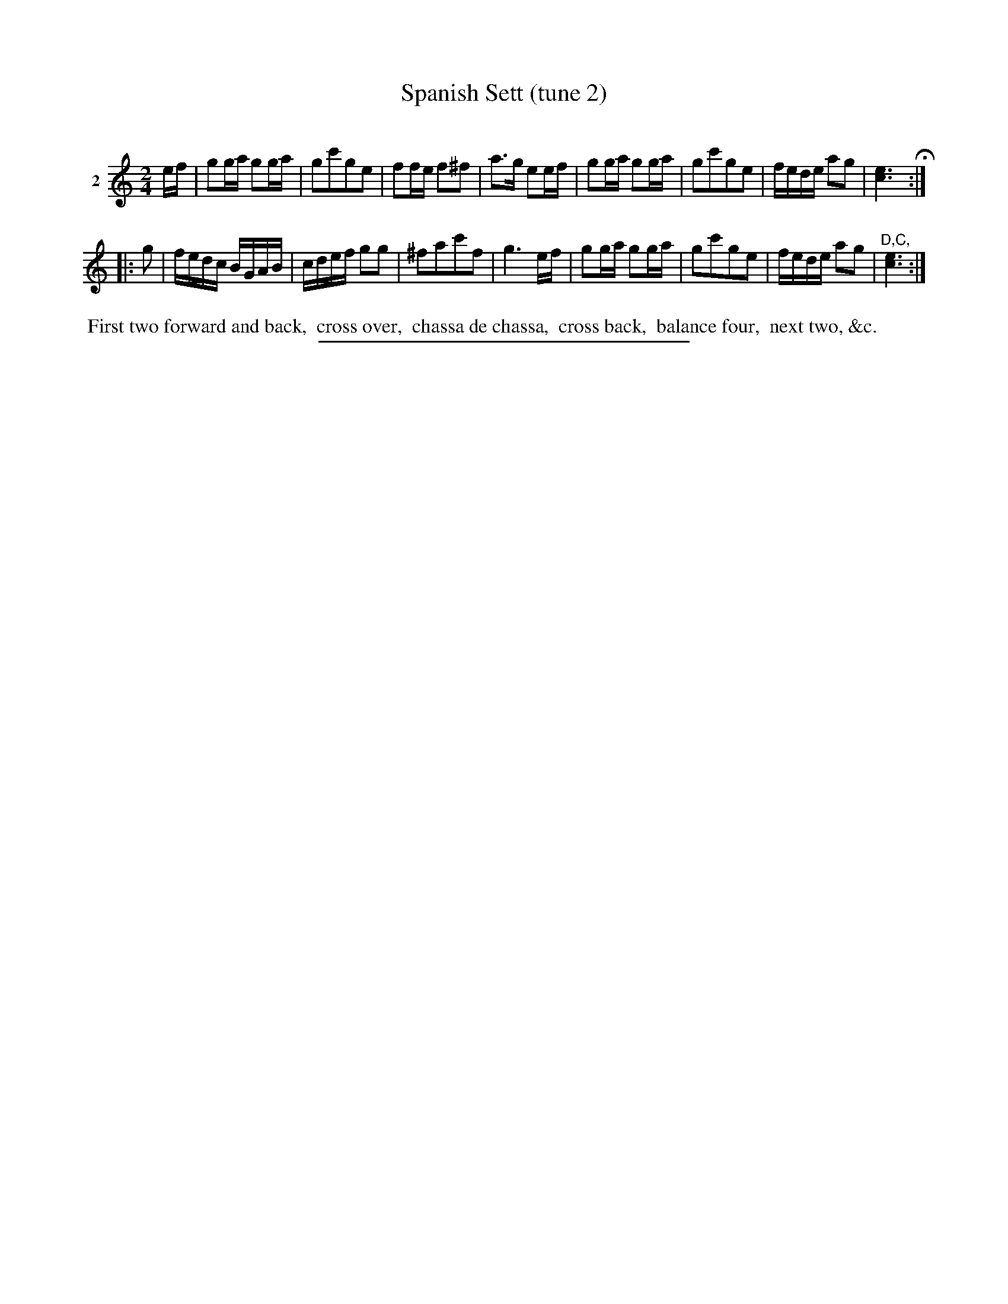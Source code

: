 X: 21462
T: Spanish Sett (tune 2)
C:
%R: march, reel
B: Elias Howe "The Musician's Companion" 1843 p.146 #2
S: http://imslp.org/wiki/The_Musician's_Companion_(Howe,_Elias)
Z: 2015 John Chambers <jc:trillian.mit.edu>
M: 2/4
L: 1/16
K: C
% - - - - - - - - - - - - - - - - - - - - - - - - -
V: 1 name="2"
ef |\
g2ga g2ga | g2c'2g2e2 | f2fe f2^f2 | a3g e2ef |\
g2ga g2ga | g2c'2g2e2 | fede a2g2 | [e6c6] H:|
|: g2 |\
fedc BGAB | cdef g2g2 | ^f2a2c'2f2 | g6 ef |\
g2ga g2ga | g2c'2g2e2 | fede a2g2 | "^D,C,"[e6c6] :|
% - - - - - - - - - - Dance description - - - - - - - - - -
%%begintext align
%% First two forward and back,
%% cross over,
%% chassa de chassa,
%% cross back,
%% balance four,
%% next two, &c.
%%endtext
% - - - - - - - - - - - - - - - - - - - - - - - - -
%%sep 1 1 300
